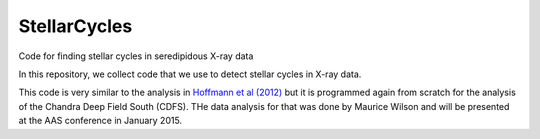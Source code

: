 StellarCycles
=============

Code for finding stellar cycles in seredipidous X-ray data


In this repository, we collect code that we use to detect stellar cycles in
X-ray data.

This code is very similar to the analysis in `Hoffmann et al (2012)
<http://adsabs.harvard.edu/abs/2012ApJ...759..145H>`_ but it is programmed
again from scratch for the analysis of the Chandra Deep Field South (CDFS). THe
data analysis for that was done by Maurice Wilson and will be presented at the
AAS conference in January 2015.
